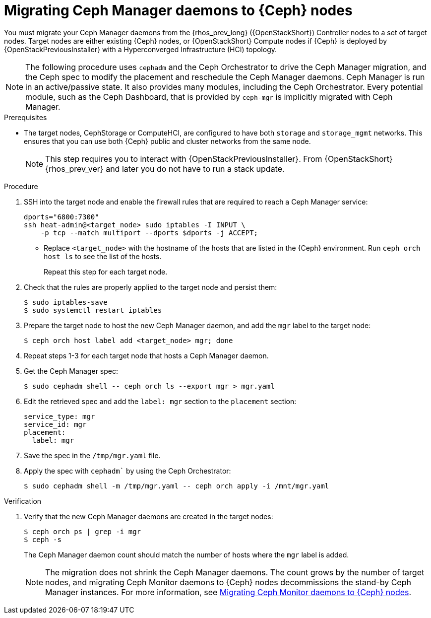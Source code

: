 = Migrating Ceph Manager daemons to {Ceph} nodes

You must migrate your Ceph Manager daemons from the {rhos_prev_long} ({OpenStackShort}) Controller nodes to a set of target nodes. Target nodes are either existing {Ceph} nodes, or {OpenStackShort} Compute nodes if {Ceph} is deployed by {OpenStackPreviousInstaller} with a Hyperconverged Infrastructure (HCI) topology.

[NOTE]
The following procedure uses `cephadm` and the Ceph Orchestrator to drive the Ceph Manager migration, and the Ceph spec to modify the placement and reschedule the Ceph Manager daemons. Ceph Manager is run in an active/passive state. It also provides many modules, including the Ceph Orchestrator. Every potential module, such as the Ceph Dashboard, that is provided by `ceph-mgr` is implicitly migrated with Ceph Manager.

.Prerequisites

* The target nodes, CephStorage or ComputeHCI, are configured to have both `storage` and `storage_mgmt` networks. This ensures that you can use both {Ceph} public and cluster networks from the same node.
+
[NOTE]
This step requires you to interact with {OpenStackPreviousInstaller}. From {OpenStackShort} {rhos_prev_ver} and later you do not have to run a stack update.

.Procedure

. SSH into the target node and enable the firewall rules that are required to reach a Ceph Manager service:
+
----
dports="6800:7300"
ssh heat-admin@<target_node> sudo iptables -I INPUT \
    -p tcp --match multiport --dports $dports -j ACCEPT;
----
+
* Replace `<target_node>` with the hostname of the hosts that are listed in the {Ceph} environment. Run `ceph orch host ls` to see the list of the hosts.
+
Repeat this step for each target node.

. Check that the rules are properly applied to the target node and persist them:
+
----
$ sudo iptables-save
$ sudo systemctl restart iptables
----
+
. Prepare the target node to host the new Ceph Manager daemon, and add the `mgr`
label to the target node:
+
----
$ ceph orch host label add <target_node> mgr; done
----

. Repeat steps 1-3 for each target node that hosts a Ceph Manager daemon.

. Get the Ceph Manager spec:
+
[source,yaml]
----
$ sudo cephadm shell -- ceph orch ls --export mgr > mgr.yaml
----

. Edit the retrieved spec and add the `label: mgr` section to the `placement`
section:
+
[source,yaml]
----
service_type: mgr
service_id: mgr
placement:
  label: mgr
----

. Save the spec in the `/tmp/mgr.yaml` file.
. Apply the spec with `cephadm`` by using the Ceph Orchestrator:
+
----
$ sudo cephadm shell -m /tmp/mgr.yaml -- ceph orch apply -i /mnt/mgr.yaml
----

.Verification

. Verify that the new Ceph Manager daemons are created in the target nodes:
+
----
$ ceph orch ps | grep -i mgr
$ ceph -s
----
+
The Ceph Manager daemon count should match the number of hosts where the `mgr` label is added.
+
[NOTE]
The migration does not shrink the Ceph Manager daemons. The count grows by
the number of target nodes, and migrating Ceph Monitor daemons to {Ceph} nodes
decommissions the stand-by Ceph Manager instances. For more information, see
xref:migrating-mon-from-controller-nodes_migrating-ceph-rbd[Migrating Ceph Monitor daemons to {Ceph} nodes].
